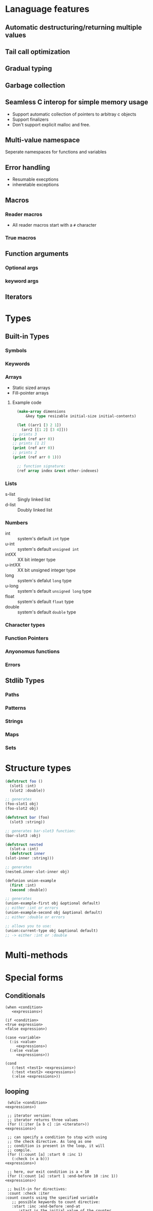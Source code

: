 * Lanaguage features
** Automatic destructuring/returning multiple values
** Tail call optimization
** Gradual typing
** Garbage collection
** Seamless C interop for simple memory usage
   + Support automatic collection of pointers to arbitray c objects
   + Support finalizers
   + Don't support explicit malloc and free.
** Multi-value namespace
   Seperate namespaces for functions and variables
** Error handling
   + Resumable execptions
   + inheretable exceptions
** Macros
*** Reader macros
    + All reader macros start with a =#= character
*** True macros
** Function arguments
*** Optional args
*** keyword args
** Iterators
* Types
** Built-in Types
*** Symbols
*** Keywords
*** Arrays
    + Static sized arrays
    + Fill-pointer arrays
**** Example code
     #+BEGIN_SRC lisp
       (make-array dimensions
		   &key type resizable initial-size initial-contents)

       (let ((arr1 [3 2 1])
	     (arr2 [[1 2] [3 4]]))
	 ;; prints 3
	 (print (ref arr 0))
	 ;; prints [1 2]
	 (print (ref arr 0))
	 ;; prints 2
	 (print (ref arr 0 1)))

       ;; function signature:
       (ref array index &rest other-indexes)
     #+END_SRC
*** Lists
    + s-list :: Singly linked list
    + d-list :: Doubly linked list
*** Numbers
  + int :: system's default =int= type
  + u-int :: system's default =unsigned int=
  + intXX :: XX bit integer type
  + u-intXX :: XX bit unsigned integer type
  + long :: system's defalut =long= type
  + u-long :: system's default =unsigned long= type
  + float :: system's default =float= type
  + double :: system's default =double= type
*** Character types
*** Function Pointers
*** Anyonomus functions
*** Errors
** Stdlib Types
*** Paths
*** Patterns
*** Strings
*** Maps
*** Sets
* Structure types
   #+BEGIN_SRC lisp
     (defstruct foo ()
       (slot1 :int)
       (slot2 :double))

     ;; generates
     (foo-slot1 obj)
     (foo-slot2 obj)

     (defstruct bar (foo)
       (slot3 :string))

     ;; generates bar-slot3 function:
     (bar-slot3 :obj)

     (defstruct nested
       (slot-a :int)
       (defstruct inner
	 (slot-inner :string)))

     ;; generates
     (nested.inner-slot-inner obj)

     (defunion union-example
       (first :int)
       (second :double))

     ;; generates
     (union-example-first obj &optional default)
     ;; either :int or errors
     (union-example-second obj &optional default)
     ;; either :double or errors

     ;; allows you to use:
     (union:current-type obj &optional default)
     ;; -> either :int or :double
   #+END_SRC
* Multi-methods
* Special forms
** Conditionals
  #+BEGIN_EXAMPLE
    (when <condition>
       <expressions>)

    (if <condition>
	<true expression>
	<false expression>)

    (case <variable>
	  (:is <value>
	     <expressions>)
	  (:else <value
	     <expressions>))

    (cond
       (:test <test1> <expressions>)
       (:test <test2> <expressions>)
       (:else <expressions>))
  #+END_EXAMPLE
** looping
   #+BEGIN_EXAMPLE
     (while <condition>
	<expressions>)

     ;; iterator version:
     ;; iterator returns three values
     (for ((:iter [a b c] :in <iterator>))
	<expressions>)

     ;; can specify a condition to stop with using
     ;; the check directive. As long as one
     ;; condition is present in the loop, it will
     ;; compile.
     (for ((:count [a] :start 0 :inc 1)
	   (:check (< a b)))
	<expressions>)

     ;; here, our exit condition is a < 10
     (for ((:count [a] :start 1 :end-before 10 :inc 1))
	<expressions>)

     ;; built-in for directives:
     :count :check :iter
	:count counts using the specified variable
	   ;; possible keywords to count directive:
	   :start :inc :end-before :end-at
	      :start is the initial value of the counter
	      :inc is how the value changes each loop
	      :end-before will stop the loop when the counter
		   equals the value specified (counter < given)
	      :end-at will stop the loop when the counter is equal
		   to the value given (counter <= given)
	:check end the loop if the condition is false
	:iter Loop over the values in the specified iterator
   #+END_EXAMPLE
** Variable declarations
   #+BEGIN_EXAMPLE
     ;; specifying the type is optional
     ;; unless an initial value is not set
     ;; or the type isn't the default:
     (let ((a 10)
	   (b 20 :long)
	   (c :float))
       <expressions>)

     ;; bind a and b to the multiple values returned from a function:
     (let (([a b] (multi-ret-val-func 10)))
       <expressions>)

     ;; bind c and d to the same value:
     (let (({c d} 10))
       <expressions>)

     ;; same form for the variable's value as a let binding
     ;; here:
     (defglobal (a 10))
   #+END_EXAMPLE
** Variable assignment
   #+BEGIN_EXAMPLE
     ;; setting a single value at a time:
     (set a 10)
     (set (foo-slot1 obj) 10)

     ;; using something that returns multiple values:
     (set [a b] (multi-ret-val-func 10))
     ;; setting two variables to the same thing:
     (set {a b} 10)
   #+END_EXAMPLE
